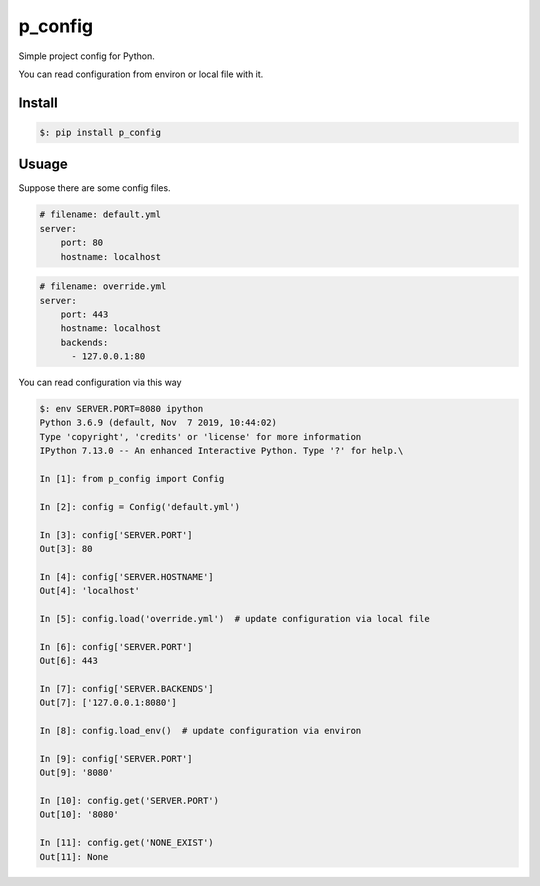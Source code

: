 ##########
p_config
##########

Simple project config for Python.

You can read configuration from environ or local file with it.


***************
Install
***************

.. code:: bash

    $: pip install p_config


***************
Usuage
***************


Suppose there are some config files.

.. code:: yaml

    # filename: default.yml
    server:
        port: 80
        hostname: localhost



.. code:: yaml

    # filename: override.yml
    server:
        port: 443
        hostname: localhost
        backends:
          - 127.0.0.1:80


You can read configuration via this way


.. code:: python

    $: env SERVER.PORT=8080 ipython
    Python 3.6.9 (default, Nov  7 2019, 10:44:02)
    Type 'copyright', 'credits' or 'license' for more information
    IPython 7.13.0 -- An enhanced Interactive Python. Type '?' for help.\

    In [1]: from p_config import Config

    In [2]: config = Config('default.yml')

    In [3]: config['SERVER.PORT']
    Out[3]: 80

    In [4]: config['SERVER.HOSTNAME']
    Out[4]: 'localhost'

    In [5]: config.load('override.yml')  # update configuration via local file

    In [6]: config['SERVER.PORT']
    Out[6]: 443

    In [7]: config['SERVER.BACKENDS']
    Out[7]: ['127.0.0.1:8080']

    In [8]: config.load_env()  # update configuration via environ

    In [9]: config['SERVER.PORT']
    Out[9]: '8080'

    In [10]: config.get('SERVER.PORT')
    Out[10]: '8080'

    In [11]: config.get('NONE_EXIST')
    Out[11]: None
